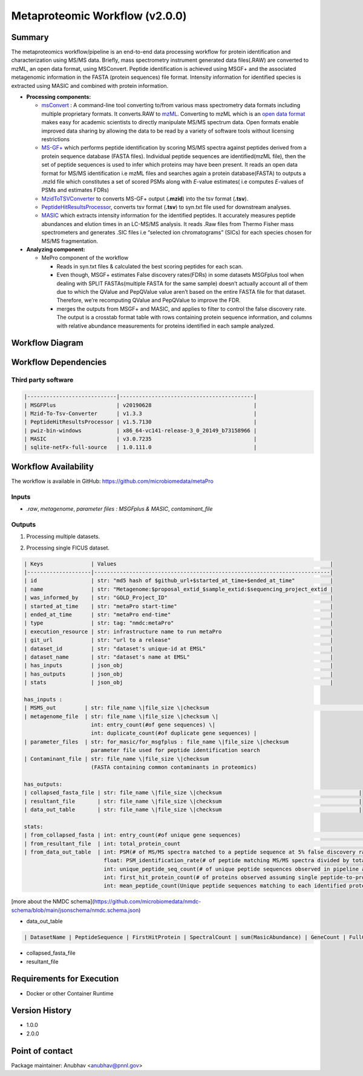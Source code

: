 Metaproteomic Workflow (v2.0.0)
==============================

Summary
-------
The metaproteomics workflow/pipeline is an end-to-end data processing workflow for protein identification and characterization using MS/MS data. Briefly, mass spectrometry instrument generated data files(.RAW) are converted to mzML, an open data format, using MSConvert. Peptide identification is achieved using MSGF+ and the associated metagenomic information in the FASTA (protein sequences) file format. Intensity information for identified species is extracted using MASIC and combined with protein information.

-  **Processing components:**

   -  `msConvert <http://proteowizard.sourceforge.net/tools/msconvert.html>`__
      : A command-line tool converting to/from various mass spectrometry
      data formats including multiple proprietary formats. It
      converts.RAW to `mzML <http://www.psidev.info/mzML>`__. Converting
      to mzML which is an `open data
      format <https://www.ncbi.nlm.nih.gov/pmc/articles/PMC3518119/>`__
      makes easy for academic scientists to directly manipulate MS/MS
      spectrum data. Open formats enable improved data sharing by
      allowing the data to be read by a variety of software tools
      without licensing restrictions
   -  `MS-GF+ <https://www.nature.com/articles/ncomms6277>`__ which
      performs peptide identification by scoring MS/MS spectra against
      peptides derived from a protein sequence database (FASTA files).
      Individual peptide sequences are identified(mzML file), then the
      set of peptide sequences is used to infer which proteins may have
      been present. It reads an open data format for MS/MS
      identification i.e mzML files and searches again a protein
      database(FASTA) to outputs a .mzId file which constitutes a set of
      scored PSMs along with *E*-value estimates( i.e computes
      *E*-values of PSMs and estimates FDRs)
   -  `MzidToTSVConverter <https://msgfplus.github.io/msgfplus/MzidToTsv.html>`__
      to converts MS-GF+ output (**.mzid**) into the tsv format
      (**.tsv**).
   -  `PeptideHitResultsProcessor <https://omics.pnl.gov/software/peptide-hit-results-processor>`__,
      converts tsv format (**.tsv**) to syn.txt file used for downstream
      analyses.
   -  `MASIC <https://www.ncbi.nlm.nih.gov/pmc/articles/PMC2487672/>`__
      which extracts intensity information for the identified peptides.
      It accurately measures peptide abundances and elution times in an
      LC-MS/MS analysis. It reads .Raw files from Thermo Fisher mass
      spectrometers and generates .SIC files i.e “selected ion
      chromatograms” (SICs) for each species chosen for MS/MS
      fragmentation.

-  **Analyzing component:**

   -  MePro component of the workflow

      -  Reads in syn.txt files & calculated the best scoring peptides
         for each scan.
      -  Even though, MSGF+ estimates False discovery rates(FDRs) in
         some datasets MSGFplus tool when dealing with SPLIT
         FASTAs(multiple FASTA for the same sample) doesn’t actually
         account all of them due to which the QValue and PepQValue value
         aren’t based on the entire FASTA file for that dataset.
         Therefore, we’re recomputing QValue and PepQValue to improve
         the FDR.
      -  merges the outputs from MSGF+ and MASIC, and applies to filter
         to control the false discovery rate. The output is a crosstab
         format table with rows containing protein sequence information,
         and columns with relative abundance measurements for proteins
         identified in each sample analyzed.

Workflow Diagram
------------------

.. image:: detailed_workflow_diagram.png

Workflow Dependencies
---------------------

Third party software
~~~~~~~~~~~~~~~~~~~~
.. code-block:: bash

    |----------------------------|------------------------------------------|
    | MSGFPlus                   | v20190628                                |
    | Mzid-To-Tsv-Converter      | v1.3.3                                   |
    | PeptideHitResultsProcessor | v1.5.7130                                |
    | pwiz-bin-windows           | x86_64-vc141-release-3_0_20149_b73158966 |
    | MASIC                      | v3.0.7235                                |
    | sqlite-netFx-full-source   | 1.0.111.0                                |

Workflow Availability
---------------------

The workflow is available in GitHub:
https://github.com/microbiomedata/metaPro

Inputs
~~~~~~~~

- `.raw`, `metagenome`, `parameter files : MSGFplus & MASIC`, `contaminant_file`

Outputs
~~~~~~~~

1. Processing multiple datasets.

.. code-block:: bash

2. Processing single FICUS dataset.

.. code-block:: bash


    | Keys               | Values                                                                   |
    |--------------------|--------------------------------------------------------------------------|
    | id                 | str: "md5 hash of $github_url+$started_at_time+$ended_at_time"           |
    | name               | str: "Metagenome:$proposal_extid_$sample_extid:$sequencing_project_extid |
    | was_informed_by    | str: "GOLD_Project_ID"                                                   |
    | started_at_time    | str: "metaPro start-time"                                                |
    | ended_at_time      | str: "metaPro end-time"                                                  |
    | type               | str: tag: "nmdc:metaPro"                                                 |
    | execution_resource | str: infrastructure name to run metaPro                                  |
    | git_url            | str: "url to a release"                                                  |
    | dataset_id         | str: "dataset's unique-id at EMSL"                                       |
    | dataset_name       | str: "dataset's name at EMSL"                                            |
    | has_inputs         | json_obj                                                                 |
    | has_outputs        | json_obj                                                                 |
    | stats              | json_obj                                                                 |

    has_inputs :
    | MSMS_out         | str: file_name \|file_size \|checksum                                                                                     |
    | metagenome_file  | str: file_name \|file_size \|checksum \|
                         int: entry_count(#of gene sequences) \|
                         int: duplicate_count(#of duplicate gene sequences) |
    | parameter_files  | str: for_masic/for_msgfplus : file_name \|file_size \|checksum
                         parameter file used for peptide identification search
    | Contaminant_file | str: file_name \|file_size \|checksum
                         (FASTA containing common contaminants in proteomics)

    has_outputs:
    | collapsed_fasta_file | str: file_name \|file_size \|checksum                                           |
    | resultant_file       | str: file_name \|file_size \|checksum                                           |
    | data_out_table       | str: file_name \|file_size \|checksum                                           |

    stats:
    | from_collapsed_fasta | int: entry_count(#of unique gene sequences)                                                                                                                                                                                                                                                                                                                                                                                                                                                                  |
    | from_resultant_file  | int: total_protein_count                                                                                                                                                                                                                                                                                                                                                                                                                                                                                          |
    | from_data_out_table  | int: PSM(# of MS/MS spectra matched to a peptide sequence at 5% false discovery rate (FDR)
                             float: PSM_identification_rate(# of peptide matching MS/MS spectra divided by total spectra searched (5% FDR)
                             int: unique_peptide_seq_count(# of unique peptide sequences observed in pipeline analysis 5% FDR)
                             int: first_hit_protein_count(# of proteins observed assuming single peptide-to-protein relationships)
                             int: mean_peptide_count(Unique peptide sequences matching to each identified protein.)

[more about the NMDC schema](https://github.com/microbiomedata/nmdc-schema/blob/main/jsonschema/nmdc.schema.json)

- data_out_table

.. code-block:: bash

    | DatasetName | PeptideSequence | FirstHitProtein | SpectralCount | sum(MasicAbundance) | GeneCount | FullGeneList | FirstHitDescription | DescriptionList | min(Qvalue) |

- collapsed_fasta_file
- resultant_file

Requirements for Execution
--------------------------

- Docker or other Container Runtime

Version History
---------------

- 1.0.0
- 2.0.0

Point of contact
----------------

Package maintainer: Anubhav <anubhav@pnnl.gov>
